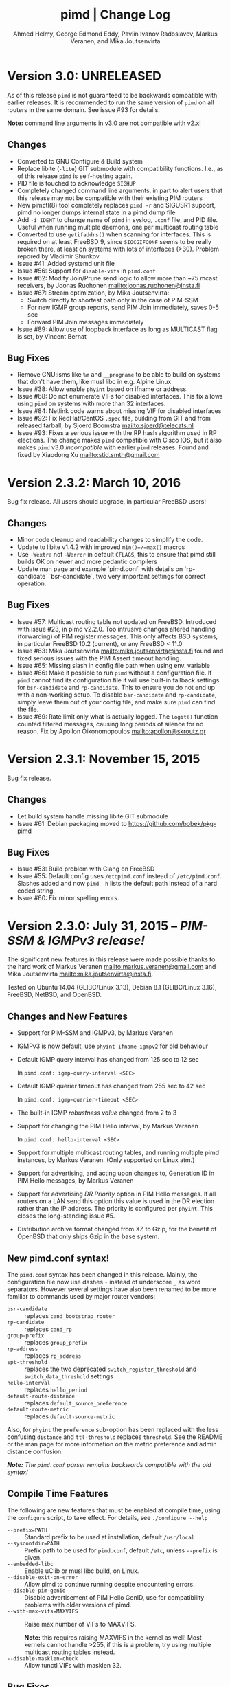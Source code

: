 #+TITLE:    pimd | Change Log
#+AUTHOR:   Ahmed Helmy, George Edmond Eddy, Pavlin Ivanov Radoslavov, Markus Veranen, and Mika Joutsenvirta
#+OPTIONS: toc:nil
#+OPTIONS: H:3 num:0
#+LaTeX_HEADER: \usepackage{parskip} \usepackage{a4wide}
#+LaTeX_CLASS_OPTIONS: [twoside, colorlinks=true, linkcolor=blue, urlcolor=blue]

* Version 3.0: UNRELEASED

As of this release =pimd= is not guaranteed to be backwards compatible
with earlier releases.  It is recommended to run the same version of
=pimd= on all routers in the same domain.  See issue #93 for details.

*Note:* command line arguments in v3.0 are not compatible with v2.x!

** Changes
- Converted to GNU Configure & Build system
- Replace libite (=-lite=) GIT submodule with compatibility functions.
  I.e., as of this release =pimd= is self-hosting again.
- PID file is touched to acknowledge =SIGHUP=
- Completely changed command line arguments, in part to alert users that
  this release may not be compatible with their existing PIM routers
- New pimctl(8) tool completely replaces =pimd -r= and SIGUSR1 support,
  pimd no longer dumps internal state in a pimd.dump file
- Add =-i IDENT= to change name of =pimd= in syslog, =.conf= file, and
  PID file.  Useful when running multiple daemons, one per multicast
  routing table
- Converted to use =getifaddrs()= when scanning for interfaces.  This is
  required on at least FreeBSD 9, since =SIOCGIFCONF= seems to be really
  broken there, at least on systems with lots of interfaces (>30).
  Problem repored by Vladimir Shunkov
- Issue #41: Added systemd unit file
- Issue #56: Support for =disable-vifs= in =pimd.conf=
- Issue #62: Modify Join/Prune send logic to allow more than ~75 mcast
  receivers, by Joonas Ruohonen <mailto:joonas.ruohonen@insta.fi>
- Issue #67: Stream optimization, by Mika Joutsenvirta:
  - Switch directly to shortest path only in the case of PIM-SSM
  - For new IGMP group reports, send PIM Join immediately, saves 0-5 sec
  - Forward PIM Join messages immediately
- Issue #89: Allow use of loopback interface as long as MULTICAST flag
  is set, by Vincent Bernat

** Bug Fixes
- Remove GNU:isms like =%m= and =__progname= to be able to build on
  systems that don't have them, like musl libc in e.g. Alpine Linux
- Issue #38: Allow enable =phyint= based on ifname or address.
- Issue #68: Do not enumerate VIFs for disabled interfaces.  This fix
  allows using =pimd= on systems with more than 32 interfaces.
- Issue #84: Netlink code warns about missing VIF for disabled interfaces 
- Issue #92: Fix RedHat/CentOS =.spec= file, building from GIT and from
  released tarball, by Sjoerd Boomstra <mailto:sjoerd@telecats.nl>
- Issue #93: Fixes a serious issue with the RP hash algorithm used in RP
  elections.  The change makes =pimd= compatible with Cisco IOS, but it
  also makes =pimd= v3.0 /incompatible/ with earlier =pimd= releases.
  Found and fixed by Xiaodong Xu <mailto:stid.smth@gmail.com>


* Version 2.3.2: March 10, 2016

Bug fix release.  All users should upgrade, in particular FreeBSD users!

** Changes
- Minor code cleanup and readability changes to simplify the code.
- Update to libite v1.4.2 with improved =min()=/=max()= macros
- Use =-Wextra= not =-Werror= in default =CFLAGS=, this to ensure that pimd
  still builds OK on newer and more pedantic compilers
- Update man page and example `pimd.conf` with details on `rp-candidate`
  `bsr-candidate`, two very important settings for correct operation.

** Bug Fixes
- Issue #57: Multicast routing table not updated on FreeBSD.  Introduced
  with issue #23, in pimd v2.2.0. Too intrusive changes altered handling
  (forwarding) of PIM register messages.  This only affects BSD systems,
  in particular FreeBSD 10.2 (current), or any FreeBSD < 11.0
- Issue #63: Mika Joutsenvirta <mailto:mika.joutsenvirta@insta.fi> found
  and fixed serious issues with the PIM Assert timeout handling.
- Issue #65: Missing slash in config file path when using env. variable
- Issue #66: Make it possible to run =pimd= without a configuration
  file.  If =pimd= cannot find its configuration file it will use
  built-in fallback settings for =bsr-candidate= and =rp-candidate=.
  This to ensure you do not end up with a non-working setup.  To disable
  =bsr-candidate= and =rp-candidate=, simply leave them out of your
  config file, and make sure =pimd= can find the file.
- Issue #69: Rate limit only what is actually logged.  The =logit()=
  function counted filtered messages, causing long periods of silence
  for no reason.  Fix by Apollon Oikonomopoulos <mailto:apollon@skroutz.gr>

#+LATEX: \newpage
* Version 2.3.1: November 15, 2015

Bug fix release.

** Changes
- Let build system handle missing libite GIT submodule
- Issue #61: Debian packaging moved to https://github.com/bobek/pkg-pimd

** Bug Fixes
- Issue #53: Build problem with Clang on FreeBSD
- Issue #55: Default config uses =/etcpimd.conf= instead of
  =/etc/pimd.conf=.  Slashes added and now =pimd -h= lists
  the default path instead of a hard coded string.
- Issue #60: Fix minor spelling errors.

#+LATEX: \newpage
* Version 2.3.0: July 31, 2015 -- /PIM-SSM & IGMPv3 release!/

The significant new features in this release were made possible thanks
to the hard work of Markus Veranen <mailto:markus.veranen@gmail.com> and
Mika Joutsenvirta <mailto:mika.joutsenvirta@insta.fi>.

Tested on Ubuntu 14.04 (GLIBC/Linux 3.13), Debian 8.1 (GLIBC/Linux
3.16), FreeBSD, NetBSD, and OpenBSD.

** Changes and New Features
  - Support for PIM-SSM and IGMPv3, by Markus Veranen
  - IGMPv3 is now default, use =phyint ifname igmpv2= for old behaviour
  - Default IGMP query interval has changed from 125 sec to 12 sec

    In =pimd.conf: igmp-query-interval <SEC>=

  - Default IGMP querier timeout has changed from 255 sec to 42 sec

    In =pimd.conf: igmp-querier-timeout <SEC>=

  - The built-in IGMP /robustness value/ changed from 2 to 3
  - Support for changing the PIM Hello interval, by Markus Veranen

    In =pimd.conf: hello-interval <SEC>=

  - Support for multiple multicast routing tables, and running multiple
    pimd instances, by Markus Veranen.  (Only supported on Linux atm.)
  - Support for advertising, and acting upon changes to, Generation ID
    in PIM Hello messages, by Markus Veranen
  - Support for advertising /DR Priority/ option in PIM Hello messages.
    If all routers on a LAN send this option this value is used in the
    DR election rather than the IP address.  The priority is configured
    per =phyint=.  This closes the long-standing issue #5.
  - Distribution archive format changed from XZ to Gzip, for the benefit
    of OpenBSD that only ships Gzip in the base system.

** New pimd.conf syntax!

The =pimd.conf= syntax has been changed in this release.  Mainly, the
configuration file now use dashes =-= instead of underscore =_= as word
separators.  However several settings have also been renamed to be more
familiar to commands used by major router vendors:

   - =bsr-candidate= :: replaces =cand_bootstrap_router=
   - =rp-candidate= :: replaces =cand_rp=
   - =group-prefix= :: replaces =group_prefix=
   - =rp-address= :: replaces =rp_address=
   - =spt-threshold= :: replaces the two deprecated
        =switch_register_threshold= and =switch_data_threshold= settings
   - =hello-interval= :: replaces =hello_period=
   - =default-route-distance= :: replaces =default_source_preference=
   - =default-route-metric= :: replaces =default-source-metric= 

Also, for =phyint= the =preference= sub-option has been replaced with
the less confusing =distance= and =ttl-threshold= replaces =threshold=.
See the README or the man page for more information on the metric
preference and admin distance confusion.

/*Note:* The =pimd.conf= parser remains backwards compatible with the
old syntax!/


** Compile Time Features

The following are new features that must be enabled at compile time,
using the =configure= script, to take effect.  For details, see
=./configure --help=

  - =--prefix=PATH= :: Standard prefix to be used at installation,
       default =/usr/local=
  - =--sysconfdir=PATH= :: Prefix path to be used for =pimd.conf=,
       default =/etc=, unless =--prefix= is given.
  - =--embedded-libc= :: Enable uClib or musl libc build, on Linux.
  - =--disable-exit-on-error= :: Allow pimd to continue running despite
       encountering errors.
  - =--disable-pim-genid= :: Disable advertisement of PIM Hello GenID,
       use for compatibility problems with older versions of pimd.
  - =--with-max-vifs=MAXVIFS= :: Raise max number of VIFs to MAXVIFS.

       *Note:* this requires raising MAXVIFS in the kernel as well!
       Most kernels cannot handle >255, if this is a problem, try using
       multiple multicast routing tables instead.
  - =--disable-masklen-check= :: Allow tunctl VIFs with masklen 32.


** Bug Fixes
  - Fix issue #40: FTBS with =./configure --enable-scoped-acls=
  - Properly support cross compiling.  It is now possible to actually
    define the =$CROSS= environment variable when calling =make= to
    allow cross compiling pimd.  Should work with both GCC and Clang.
    Tested on Ubuntu, Debian and FreeBSD.

#+LATEX: \newpage
* Version 2.2.1: April 20, 2015
** Bug Fixes
  - Fix another problem with issue #22 (reopened), as laid out in
    issue #37.  This time the crash is induced when there is a link down
    event.  Lot of help debugging the propblem by @mfspeer, who also
    suggested the fix -- to call =pim_proto.c:delete_pim_nbr()= in
    =vif.c:stop_vif()= instead of just calling free.
  - Fix issue with not checking return value of =open()= in daemonizing
    code in =main()=, found by Coverity Scan.
  - Fix issue with scoped =phyint= in =config.c=, found by Coverity Scan.
    The =masklen= may not be zero, config file problem, alert the user.
    

#+LATEX: \newpage
* Version 2.2.0: December 28, 2014
** Changes & New Features
  - Support for IP fragmentation of PIM register messages,
    by Michael Fine, Cumulus Networks
  - Support =/LEN= syntax in =phyint= to complement =masklen LEN=, issue #12
  - Add support for /31 networks, point-to-point, thanks to Apollon Oikonomopoulos
  - Remove old broken SNMP support
  - OpenBSD inspired cleanup (deregister)
  - General code cleanup, shorten local variable names, func decl. etc.
  - Support for router alert IP option in IGMP queries
  - Support for reading IGMPv3 membership reports
  - Update IGMP code to support FreeBSD >= 8.x
  - Retry read of routing tables on FreeBSD
  - Fix join/leve of ALL PIM Routers for FreeBSD and other UNIX kernels
  - Tested on FreeBSD, NetBSD and OpenBSD
  - Add very simple homegrown configure script
  - Update and document support for =rp_address=, =cand_rp=, and
    =cand_bootstrap_router=
  - Add new =spt_threshold= to replace existing =switch_register_threshold=
    and =switch_data_threshold settings=.  Cisco-like and easier to understand

** Bug Fixes
  - Fix to avoid infinite loop during unicast send failure, by Alex Tessmer
  - Fix bug in bootstrap when configured as candidate RP, issue #15
  - Fix segfault in =accept_igmp()=, issue #29
  - Fix default source preference, should be 101 (not 1024!)
  - Fix =ip_len= handling on older BSD's, thanks to Olivier
    Cochard-Labbé, issue #23
  - Fix default prefix len in static RP example in =pimd.conf=, should be /4
  - Fix issue #31: Make IGMP query interval and querier timeout configurable
  - Fix issue #33: pimd does not work in background under FreeBSD
  - Fix issue #35: support for timing out other queriers from mrouted
  - Hopefully fix issue #22: Crash in (S,G) state when neighbor is lost
  - Misc. bug fixes thanks to Coverity Scan, static code analysis tool
    https://scan.coverity.com/projects/3319


#+LATEX: \newpage
* Version 2.1.8: October 22, 2011
** Changes & New Features
  - Update docs of static Rendez-Vous Point, =rp_address=, configuration
    in man page and example =pimd.conf=.  Thanks to Andriy Senkovych
    <mailto:andriysenkovych@gmail.com> and YAMAMOTO Shigeru <mailto:shigeru@iij.ad.jp>

  - Replaced =malloc()= with =calloc()= to mitigate risk of accessing
    junk data and ease debugging.  Thanks to YAMAMOTO Shigeru
    <mailto:shigeru@iij.ad.jp>

  - Extend .conf file =rp_address= option with =priority= field.  Code
    changes and documentation updates by YAMAMOTO Shigeru
    <mailto:shigeru@iij.ad.jp>

** Bug Fixes
  - A serious bug in =pim_proto.c:receive_pim_register()= was found and
    fixed by Jean-Pascal Billaud.  In essence, the RP check was broken
    since the code only looked at =my_cand_rp_address=, which is not set
    when using the =rp_address= config.  Everything works fine with
    auto-RP mode though. This issue completely breaks the register path
    since the JOIN(S,G) is never sent back ...

  - Fix FTBFS issues reported from Debian. Later GCC versions trigger unused
    variable warnings. Patches and cleanup Antonin Kral <mailto:a.kral@bobek.cz>

* Version 2.1.7: January 9, 2011
** Changes & New Features
  - The previous move of runtime dump files to =/var/lib/misc= have been
    changed to =/var/run/pimd= instead.  This to accomodate *BSD systems
    that do not have the =/var/lib= tree, and also recommended in the
    Filesystem Hierarchy Standard,
    http://www.pathname.com/fhs/pub/fhs-2.3.html#VARRUNRUNTIMEVARIABLEDATA


#+LATEX: \newpage
* Version 2.1.6: January 8, 2011
** Changes & New Features
  - Debian package now conflicts with =smcroute=, in addition to
    =mrouted=.  It is only possible to run one multicast routing daemon
    at a time, kernel limitation.

  - The location of the dump file(s) have been moved from =/var/tmp= to
    =/var/lib/misc= due to the insecure nature of =/var/tmp=.  See more
    below.

** Bug Fixes
  - =kern.c:k_del_vif()=: Fix build error on GNU/kFreeBSD

  - CVE-2011-0007: Insecure file creation in =/var/tmp=.  "On USR1, pimd
    will write to =/var/tmp/pimd.dump= a dump of the multicast route
    table.  Since =/var/tmp= is writable by any user, a user can create
    a symlink to any file he wants to destroy with the content of the
    multicast routing table."

* Version 2.1.5: November 21, 2010
** Changes & New Features
  - Improved error messages in kern.c
  - Renamed CHANGES to ChangeLog

** Bug Fixes
  - Import mrouted fix: on GNU/Linux systems (only!) the call to
    =kern.c:k_del_vif()= fails with: =setsockopt MRT_DEL_VIF on vif 3:
    Invalid argument=.  This is due to differences in the Linux and *BSD
    =MRT_DEL_VIF= API.  The Linux kernel expects to receive a =struct
    vifctl= associated with the VIF to be deleted, *BSD systems on the
    other hand expect to receive the index of that VIF.

    Bug reported and fixed on mrouted by Dan Kruchinin <mailto:dkruchinin@acm.org>


#+LATEX: \newpage
* Version 2.1.4: September 25, 2010
** Changes & New Features
  - Updates for support on Debian GNU/kFreeBSD, FreeBSD kernel with GNU userland.

** Bug Fixes
  - Lior Dotan <mailto:liodot@gmail.com> reports that pimd 2.1.2 and
    2.1.3 are severely broken w.r.t. uninformed systematic replace of
    =bcopy()= with =memcpy()= API.

* Version 2.1.3: September  8, 2010
** Changes & New Features
  - =debug.c:syslog()=: Removed GNU:ism %m, use =strerror(errno)= instead.

  - Cleanup and ansification of a couple of files: rp.c, mrt.c, vif.c, route.c

  - Initialize stack variables to silence overzealous GCC on PowerPC and S/390.
    Debian bug 595584, this closes pimd issue #3 on GitHub.

** Bug Fixes
  - Merge bug fix for static-rp configurations from Kame's pim6sd route.c r1.28

  - Close TODO item by merging in relevant changes from Kame's pim6sd =vif.c r1.3=

  - Tried fixing =debug.c:logit()= build failure on Sparc due to mixup in headers
    for =tv_usec= type.


#+LATEX: \newpage
* Version 2.1.2: September  4, 2010
** Changes & New Features
  - License change on mrouted code from OpenBSD team => pimd fully free
    under the simlified 3-clause BSD license!  This was also covered in
    v2.1.0-alpha29.17, but now all files have been updated, including
    LICENSE.mrouted.

  - Code cleanup and ansification.

  - Simplified Makefile so that it works seamlessly on GNU Make and BSD PMake.

  - Replaced all calls to =bzero()= and =bcopy()= with =memset()= and =memcpy()=.

  - Use =getopt_long()= for argument parsing.

  - Add, and improve, -h,--help output.

  - Add -f,--foreground option.

  - Add -v,--version option.

  - Add -l,--reload-config which sends SIGHUP to a running daemon.

  - Add -r,--show-routes which sends SIGUSR1 to a running daemon.

  - Add -q,--quit-daemon which sends SIGTERM to a running daemon.

  - Make it possible to call pimd as a regular user, for --help and --version.

  - Man page cleaned up, a lot, and updated with new options.

** Bug Fixes
  - Replaced dangerous old string functions with safer =snprintf()= and =strlcpy()=

  - Added checks for =malloc()= return values, all over the code base.

  - Fixed issues reported by Sparse (CC=cgcc).

  - Make sure to retry syscalls =recvfrom()= and =sendto()= on signal (SIGINT).

  - Fix build issues on OpenBSD 4.7 and FreeBSD 8.1 thanks to Guillaume Sellier.

  - Kernel include issues on Ubuntu 8.04, Linux <= 2.6.25, by Nikola Knežević

  - Fix build issues on NetBSD


#+LATEX: \newpage
* Version 2.1.1: January 17, 2010

Merged all patches from http://lintrack.org.

** Changes & New Features
  - Bumping version again to celebrate the changes and make it easier for
    distributions to handle the upgrade.
  - =002-better-rp_address.diff=: Support multicast group address in static
    Rendez-Vous Point .conf option.
  - =004-disableall.diff=: Add -N option to pimd.
  - =005-vifenable.diff=: Add enable keyword to phyint .conf option.

** Bug Fixes
  - =001-debian-6.diff=: Already merged, no-op - only documenting in case anyone
    wonders about it.
  - =003-ltfixes.diff=: Various bug fixes and error handling improvements.
  - =006-dot19.diff=: The lost alpha29.18 and alpha29.19 fixes by Pavlin Radoslavov.

* Version 2.1.0, January 16, 2010
** Changes & New Features
  - Integrated the latest Debian patches from =pimd_2.1.0-alpha29.17-9.diff.gz=

  - Fixed the new file include/linux/netinet/in-my.h (Debian) so that the
    #else fallback uses the system netinet/in.h, which seems to work now.

  - Bumped version number, this code has been available for a while now.


#+LATEX: \newpage
* Version 2.1.0-alpha29.19: January 14, 2005
** Bug Fixes
  - Don't ignore PIM Null Register messages if the IP version of the
    inner header is not valid.

  - Add a missing bracket inside rsrr.c (a bug report and a fix by
    <mailto:seyon@oullim.co.kr>)

* Version 2.1.0-alpha29.18: May 21, 2003
** Changes & New Features
  - Compilation fix for Solaris 8.   Though, no guarantee pimd still works on that
    platform.

  - Define =BYTE_ORDER= if missing.

  - Update include/netinet/pim.h file with its lastest version

  - Update the copyright message of =include/netinet/pim_var.h=

* Version 2.1.0-alpha29.17: March 20, 2003
** Changes & New Features
  - The mrouted license, LICENSE.mrouted, updated with BSD-like license!! Thanks to
    the OpenBSD folks for the 2 years of hard work to make this happen:

    http://www.openbsd.org/cgi-bin/cvsweb/src/usr.sbin/mrouted/LICENSE

  - Moved the pimd contact email address upfront in README.  Let me repeat that here:
    If you have any questions, suggestions, bug reports, etc., do NOT send them to
    the PIM IETF Working Group mailing list!  Instead, use the contact email address
    specified in README.

* Version 2.1.0-alpha29.16: February 18, 2003
** Bug Fixes
  - Compilation bugfix for Linux.  Bug report by Serdar Uezuemcue
    <mailto:serdar@eikon.tum.de>

* Version 2.1.0-alpha29.15: February 12, 2003
** Bug Fixes
  - Routing socket descriptor leak.  Bug report and fix by SUZUKI Shinsuke
    <mailto:suz@crl.hitachi.co.jp>; incorporated back from pim6sd.

  - PIM join does not go upstream.  Bug report and fix by SUZUKI Shinsuke
    <mailto:suz@crl.hitachi.co.jp>; incorporated back from pim6sd.
#+BEGIN_EXAMPLE
    [problem]
    PIM join does not go upstream in the following topology, because oif-list
    is NULL after subtracting iif from oif-list.

        receiver---rtr1---|
                   rtr2---|---rtr3----sender

                rtr1's nexthop to sender = rtr2
                rtr2's nexthop to sender = rtr3

    [reason]
    Owing to a difference between RFC2362 and the new pim-sm draft.
    [solution]
    Prunes iif from oiflist when installing it into kernel, instead of
    PIM route calculation time.
#+END_EXAMPLE

* Version 2.1.0-alpha29.14: February 10, 2003
** Bug Fixes
  - Bugfix in calculating the netmask for POINTOPOINT interface in config.c.
    Bug report by J.W. (Bill) Atwood <mailto:bill@cs.concordia.ca>

  - =rp.c:rp_grp_match()=: SERIOUS bugfix in calculating the RP per group when there
    are a number of group prefixes in the Cand-RP set.  Bug report by Eva Pless
    <mailto:eva.pless@imk.fraunhofer.de>

* Version 2.1.0-alpha29.13: November  7, 2002
** Bug Fixes
  - Bugfix in rp.c =bootstrap_initial_delay()= in calculating BSR election delay.
    Fix by SAKAI Hiroaki <mailto:sakai.hiroaki@finet.fujitsu.com>

* Version 2.1.0-alpha29.12: September 26, 2002
** Bug Fixes
  - Increase size of send buffers in the kernel.  Bug report by Andrea Gambirasio
    <mailto:andrea.gambirasio@softsolutions.it>

* Version 2.1.0-alpha29.11: July  8, 2002
** Bug Fixes
Bug reports and fixes by SAKAI Hiroaki <mailto:sakai.hiroaki@finet.fujitsu.com>

  - =init_routesock()=: Bugfix: initializing a forgotten variable.  The particular
    code related to that variable is commented-out by default, but a bug is a bug.

  - =main.c:restart()=:  Bugfix: close the =udp_socket= only when it is
    is different from =igmp_socket=.

  - =main.c:main()=: if SIGHUP signal is received, reconstruct readers and nfds

  - Three serious bug fixes thanks to Jiahao Wang <mailto:jiahaow@yahoo.com.cn> and
    Bo Cheng <mailto:bobobocheng@hotmail.com>:
    - =pim_proto.c:receive_pim_join_prune()=: two bugfixes related to the processing of (*,*,RP)
    - =pim_proto.c:add_jp_entry()=: Bugfix regarding adding prune entries

  - Remove the FTP URL from the various README files, and replace it with an HTTP
    URL, because the FTP server on catarina.usc.edu is not operational anymore.

* Version 2.1.0-alpha29.10: April 26, 2002
** Bug Fixes
  - Widen the space for "Subnet" addresses printed under "Virtual Interface Table"

  - Added (commented-out code) to enable different interfaces
    to belong to overlapping subnets. See around line 200 in config.c

  - Bugfix in handling of Join/Prune messages when there is one join and one prune
    for the same group.  Thanks to Xiaofeng Liu <mailto:liu_xiao_feng@yahoo.com>.

* Version 2.1.0-alpha29.9: November 13, 2001
** Changes & New Features
First three entries contributed by Hiroyuki Komatsu <mailto:komatsu@taiyaki.org>

  - Print line number if there is conf file error.

  - If there is an error in the conf file, pimd won't start.

  - GRE configuration examples added to README.config.

  - New file README.debug (still very short though).

** Bug Fixes
  - Increase the config line buffer size to 1024.  Bug fix by Hiroyuki Komatsu
    <mailto:komatsu@taiyaki.org>

* Version 2.1.0-alpha29.8: September 16, 2001
** Changes & New Features
  - Better log messages for point-to-point links in config.c.  Thanks to Hitoshi
    Asaeda <mailto:asaeda@yamato.ibm.com>

* Version 2.1.0-alpha29.7: September 10, 2001
** Changes & New Features
  - Added "phyint altnet" (see pimd.conf for usage) for allowing some senders look
    like directly connected to a local subnet.  Implemented by Marian Stagarescu
    <mailto:marian@bile.cidera.com>

  - Added "phyint scoped" (see pimd.conf for usage) for administartively disabling
    the forwarding of multicast groups.  Implemented by Marian Stagarescu
    <mailto:marian@bile.cidera.com>

  - The License has changed from the original USC to the more familiar BSD-like (the
    KAME+OpenBSD guys brought to my attention that the original working in the USC
    license "...and without fee..."  is ambiguous and makes it sound that noone can
    distribute pimd as part of some other software distribution and charge for that
    distribution.

  - RSRR disabled by default in Makefile

** Bug Fixes
  - Memory leaks bugs fixed in rp.c, thanks to Sri V <mailto:vallepal@yahoo.com>

  - Compilation problems for RedHat-7.1 fixed.  Bug report by Philip Ho
    <mailto:cbho@ie.cuhk.edu.hk>

  - PID computation fixed (it should be recomputed after a child =fork()=).
    Thanks to Marian Stagarescu <mailto:marian@bile.cidera.com>

  - =find_route()=-related bug fixes (always explicitly check for NULL return).  Bug
    report by Marian Stagarescu <mailto:marian@bile.cidera.com>

  - Bug fix re. adding a local member with older ciscos (in =add_leaf()=). Bug report
    by Marian Stagarescu <mailto:marian@bile.cidera.com>

  - Added explicit check whether =BYTE_ORDER= in pimd.h is defined.  Bug report by
    <mailto:mistkhan@indiatimes.com>

* Version 2.1.0-alpha29.6: May  4, 2001
** Bug Fixes
   - Bug fixes in processing Join/Prune messages.  Thanks to Sri V
     <mailto:vallepal@yahoo.com>

* Version 2.1.0-alpha29.5: February 22, 2001
** Changes & New Features
   - =VIFM_FORWARDER()= macro renamed to =VIFM_LASTHOP_ROUTER=.

   - Mini-FAQ entries added to README.

** Bug Fixes
   - When there is a new member, =add_leaf()= is called by IGMP code for any router,
     not only for a DR. The reason is because not only the DR must know about local
     members, but the last-hop router as well (so eventually it will initiate a SPT
     switch).  Similar fixes to =add_leaf()= inside route.c as well.  Problem
     reported by Hitoshi Asaeda <mailto:asaeda@yamato.ibm.com>.  XXX: Note the
     lenghty comment in the beginning of =add_leaf()= about a pimd desing problem
     that may result in SPT switch not initiated immediately by the last-hop router.

   - DR entry timer bug fix in timer.c: When (*,G)'s iif and (S,G)'s iif are not
     same, (S,G)'s timer for the DR doesn't increase.  Reported indirectly by
     <mailto:toshiaki.nakatsu@fujixerox.co.jp>

* Version 2.1.0-alpha29.4: December  1, 2000
** Changes & New Features
   - README cleanup + Mini-FAQ added

   - =igmp_proto.c=: printf argument cleanup (courtesy KAME)

   - =main.c:restart()=: forgotten printf argument added (courtesy KAME)

** Bug Fixes
   - =kern.c:k_stop_pim()=: Fix the ordering of =MRT_PIM= and =MRT_DONE=,
     thanks to Hitoshi Asaeda <mailto:asaeda@yamato.ibm.co.jp>.

   - =route.c:add_leaf()=: mrtentry creation logic bug fix. If the router is not a
     DR, a mrtentry is never created.  Tanks to Hitoshi Asaeda
     <mailto:asaeda@yamato.ibm.co.jp> & (indirectly)
     <mailto:toshiaki.nakatsu@fujixerox.co.jp>

   - =pim_proto.c=: Two critical bug fixes.  J/P prune suppression related message
     and J/P message with (*,*,RP) entry inside.  Thanks to Azzurra Pantella
     <mailto:s198804@studenti.ing.unipi.it> and Nicola Dicosmo from University of
     Pisa

   - =pim_proto.c:receive_pim_bootstrap()=: BSR-related fix from Kame's pim6sd.
     Even when the BSR changes, just schedule an immediate advertisemnet of C-RP-ADV,
     instead of sending message, in order to avoid sending the advertisement to the
     old BSR.  In response to comment from <mailto:toshiaki.nakatsu@fujixerox.co.jp>

* Version 2.1.0-alpha29.3: October 13, 2000
** Bug Fixes
   - =ADVANCE()= bug fix in routesock.c (if your system doesn't have =SA_LEN=)
     thanks to Eric S. Johnson <mailto:esj@cs.fiu.edu>

* Version 2.1.0-alpha29.2: October 13, 2000
NB: THIS pimd VERSION WON'T WORK WITH OLDER PIM-SM KERNEL PATCHES (kernel
    patches released prior to this version)!

** Changes & New Features
  - The daemon that the kernel will prepare completely the inner multicast packet for
    PIM register messages that the kernel is supposed to encapsulate and send to the
    RP.

  - Now pimd compiles on OpenBSD-2.7. PIM control messages exchange test passed.
    Ddon't have the infrastructure to perform more complete testing.

  - =main.c:cleanup()=: Send =PIM_HELLO= with holdtime of '0' if pimd is going away,
    thanks to JINMEI Tatuya <mailto:jinmei@isl.rdc.toshiba.co.jp>

  - =include/netinet/pim.h= updated

  - pimd code adapted to the new =struct pim= definition.

  - Added =PIM_OLD_KERNEL= and =BROKEN_CISCO_CHECKSUM= entries in the Makefile.

  - Don't ignore kernel signals if any of src or dst are NULL.

  - Don't touch =ip_id= on a PIM register message

  - README cleanup: kernel patches location, obsoleted systems clarification, etc.

  - =k_stop_pim()= added to =cleanup()= in =main.c= (courtesy Kame)

** Bug Fixes
  - =RANDOM()=-related bug fix re. =jp_value= calculation in =pim_proto.c=,
    thanks to JINMEI Tatuya <mailto:jinmei@isl.rdc.toshiba.co.jp>

  - =realloc()= related memory leak bug in =config_vifs_from_kernel()= in config.c
    courtesy Kame's pim6sd code.

  - Solaris-8 fixes thanks to Eric S. Johnson <mailto:esj@cs.fiu.edu>

  - =BROKEN_CISCO_CHECKSUM= bug fix thanks to Eric S. Johnson
    <mailto:esj@cs.fiu.edu> and Hitoshi Asaeda.

  - =main.c=: 1000000 usec -> 1 sec 0 usec.  Fix courtesy of the Kame project

  - =main.c:restart()= fixup courtesy of the Kame project

  - various min. message length check for the received control messages
    courtesy of the Kame project. XXX: the pimd check is not enough!

  - VIF name string comparison fix in =routesock.c:getmsg()= courtesy of the Kame
    project

  - missing brackets added inside =age_routes()= (a bug that will show up
    only if =KERNEL_MFC_WC_G= was defined); courtesy of the Kame project
 
* Version 2.1.0-alpha28: March 15, 2000

** Changes & New Features
  - added #ifdef =BROKEN_CISCO_CHECKSUM= (disabled by default) to make cisco RPs
    happy (read the comments in pim.c)

  - added #ifdef =PIM_TYPEVERS_DECL= in netinet/pim.h as a workaround that ANSI-C
    doesn't guarantee that bit-fields are tightly packed together (although all
    modern C compilers should not create a problem).

** Bug Fixes
  - Fixes to enable point-to-point interfaces being added correctly, thanks to
    Roger Venning <mailto:Roger.Venning@corpmail.telstra.com.au>

  - A number of minor bug fixes
 
* Version 2.1.0-alpha27: January 21, 2000
NB: this release may the the last one from 2.1.0.  The next release will be 2.2.0 and
    there will be lots of changes inside.

** Bug Fixes
  - Bug fix in =rp.c:add_grp_mask()= and =rp.c:delete_grp_mask()=: in some cases if
    the RPs are configured with nested multicast prefixes, the add/delete may
    fail.  Thanks to Hitoshi Asaeda and the KAME team for pointing out this one.

* Version 2.1.0-alpha26: October 28, 1999
** Bug Fixes
  - Bug fix in =receive_pim_register()= in =pim_proto.c:ntohl()= was missing
    inside =IN_MULTICAST()=. Thanks to Fred Griffoul <mailto:griffoul@ccrle.nec.de>

  - Bug report and fix by Hitoshi Asaeda <mailto:asaeda@yamato.ibm.co.jp> in
    =pim_proto.c:receive_pim_cand_rp_adv()= (if a router is not a BSR). Another bug
    in =rp.c:delete_grp_mask_entry()=: an entry not in the head of the list was not
    deleted propertly.

  - Some =VIFF_TUNNEL= checks added or deleted in various places.  Slowly preparing
    pimd to be able to work with GRE tunnels...

* Version 2.1.0-alpha25: August 30, 1999
Bug reports and fixes by Hitoshi Asaeda <mailto:asaeda@yamato.ibm.co.jp> inside
=parse_reg_threshold()= and =parse_data_threshold()= in config.c

** Changes & New Features
  - Successfully added multicast prefixes configured in pimd.conf are displayed at
    startup

  - Use =include/freebsd= as FreeBSD-3.x include files and =include/freebsd2= for
    FreeBSD-2.x.

** Bug Fixes
  - Test is performed whether a =PIM_REGISTER= has invalid source and/or group
    address of the internal packet.

* Version 2.1.0-alpha24: August  9, 1999
** Changes & New Features
  - =PIM_DEFAULT_CAND_RP_ADV_PERIOD= definition set to 60, but default 'time' value
    for inter Cand-RP messages is set in pimd.conf to 30 sec.

  - =PIM_REGISTER= checksum verification in =receive_pim_register()= relaxed for
    compatibility with some older routers.  The checksum has to be computed only over
    the first 8 bytes of the PIM Register (i.e. only over the header), but some older
    routers might compute it over the whole packet.  Hence, the checksum verification
    is over the first 8 bytes first, and if if it fails, then over the whole
    packet.  Thus, pimd that is RP should still work with older routers that act as
    DR, but if an older router is the RP, then pimd cannot be the DR.  Sorry, don't
    know which particular routers and models create the checksum over the whole PIM
    Register (if there are still any left).
    
* Version 2.1.0-alpha23: May 24, 1999
** Changes & New Features
  - Finally pimd works under Linux (probably 2.1.126, 2.2.x and 2.3.x).  However, a
    small fix in the kernel =linux/net/ipv4/ipmr.c= is necessary.  In function
    =pim_rcv()=, remove the call to =ip_compute_csum()=:

#+BEGIN_SRC c
--- linux/net/ipv4/ipmr.c.org   Thu Mar 25 09:23:34 1999
+++ linux/net/ipv4/ipmr.c       Mon May 24 15:42:45 1999
@@ -1342,8 +1342,7 @@
         if (len < sizeof(*pim) + sizeof(*encap) ||
            pim->type != ((PIM_VERSION<<4)|(PIM_REGISTER)) ||
            (pim->flags&PIM_NULL_REGISTER) ||
-           reg_dev == NULL ||
-           ip_compute_csum((void *)pim, len)) {
+           reg_dev == NULL) {
                kfree_skb(skb);
                 return -EINVAL;
         }
#+END_SRC

  - in pimd.conf "phyint" can be specified not only by IP address, but
    by name too (e.g. "phyint de1 disable")

  - in pimd.conf 'preference' and 'metric' can be specified per "phyint"
    Note that these 'preference' and 'metric' are like per iif.

  - =MRT_PIM= used (again) instead of =MRT_ASSERT= in kern.c.  The problem is that
    Linux has both =MRT_ASSERT= and =MRT_PIM=, while *BSD has only =MRT_ASSERT=.

#+BEGIN_SRC c
   #ifndef MRT_PIM
   #define MRT_PIM MRT_ASSERT
   #endif
#+END_SRC

  - Rely on =__bsdi__=, which is defined by the OS, instead of -DBSDI in Makefile,
    change by Hitoshi Asaeda.  Similarly, use =__FreeBSD__= instead of -DFreeBSD

  - Linux patches by Fred Griffoul <mailto:griffoul@ccrle.nec.de> including
    a =netlink.c= instead of =routesock.c=

  - =vif.c:zero_vif()=:  New function

** Bug Fixes
All bug reports thanks to Kaifu Wu <mailto:kaifu@3com.com>

  - Linux-related bug fixes regarding raw IP packets byte ordering

  - Join/Prune message bug fixed if the message contains several groups joined/pruned

* Version 2.1.0-alpha22: November 11, 1998
  Bug reports by Jonathan Day <mailto:jd9812@my-dejanews.com>

** Bug Fixes
  - Bug fixes to compile under newer Linux kernel (linux-2.1.127) To compile for
    older kernels ( ver < ???), add =-Dold_Linux= to the Makefile

  - For convenience, the =include/linux/netinet/{in.h,mroute.h}= files are added,
    with few modifications applied.

* Version 2.1.0-alpha21: November  4, 1998
** Bug Fixes
  - =pim_proto.c:join_or_prune()=: Bug fixes in case of (S,G) overlapping with
    (*,G).  Bug report by Dirk Ooms <mailto:Dirk.Ooms@alcatel.be>

  - =route.c:change_interfaces()=: Join/Prune (*,G), (*,*,RP) fire timer
    optimization/fix.

* Version 2.1.0-alpha20: August 26, 1998
** Changes & New Features
  - (Almost) all timers manipulation now use macros

  - =pim.h= and =pim_var.h= are in separate common directory

  - Added BSDI definition to =pim_var.h=, thanks to Hitoshi Asaeda.

** Bug Fixes
  - fix TIMEOUT definitions in difs.h (bug report by Nidhi Bhaskar)
    (originally, if timer value less than 5 seconds, it won't become 0)
    It is HIGHLY recommended to apply that fix, so here it is:
#+BEGIN_SRC c
-------------BEGIN BUG FIX-------------------
  1) Add the following lines to defs.h (after #define FALSE):

#ifndef MAX
#define MAX(a,b) (((a) >= (b))? (a) : (b))
#define MIN(a,b) (((a) <= (b))? (a) : (b))
#endif /* MAX & MIN */

  2) Change the listed below TIMEOUT macros to:

#define IF_TIMEOUT(timer)		\
	if (!((timer) -= (MIN(timer, TIMER_INTERVAL))))

#define IF_NOT_TIMEOUT(timer)		\
	if ((timer) -= (MIN(timer, TIMER_INTERVAL)))

#define TIMEOUT(timer)			\
	(!((timer) -= (MIN(timer, TIMER_INTERVAL))))

#define NOT_TIMEOUT(timer)		\
	((timer) -= (MIN(timer, TIMER_INTERVAL)))
---------------END BUG FIX-------
#+END_SRC

* Version 2.1.0-alpha19: July 29, 1998
Both bug reports by Chirayu Shah <mailto:shahzad@torrentnet.com>-

** Bug Fixes
  - bug fix in =find_route()= when searching for (*,*,RP)

  - bug fix in =move_kernel_cache()=: no need to do =move_kernel_cache()=
    from (*,*,R) to (*,G) first when we call =move_kernel_cache()= for (S,G)

* Version 2.1.0-alpha18: May 29, 1998
** Changes & New Features
  - Now compiles under Linux (haven't checked whether the PIMv2 kernel support in
    linux-2.1.103 works)

** Bug Fixes
  - =parse_default_source*()= bug fix (bug reports by Nidhi Bhaskar)

  - allpimrouters deleted from igmp.c (already defined in pim.c)

  - igmpmsg defined for IRIX 

* Version 2.1.0-alpha17: May 21, 1998
** Changes & New Features
  - (*,G) MFC kernel support completed and verified.  Compile with =KERNEL_MFC_WC_G=
    defined in Makefile, but then must use it only with a kernel that supports (*,G),
    e.g. =pimkern-PATCH_7=.  Currently, kernel patches available for FreeBSD and
    SunOS only.

** Bug Fixes
  - =MRTF_MFC_CLONE_SG= flag set after =delete_single_kernel_cache()= is called
 
* Version 2.1.0-alpha16: May 19, 1998
** Changes & New Features
  - PIM registers kernel encapsulation support.  Build with =PIM_REG_KERNEL_ENCAP=
    defined in Makefile.

  - (*,G) MFC support.  Build with =KERNEL_MFC_WC_G= defined in Makefile. However,
    =MFC_WC_G= is still not supported with =pimkern-PATCH_6=, must disable it for now.

  - =mrt.c:delete_single_kernel_cache_addr()=: New function, uses source, group to
    specify an MFC to be deleted

* Version 2.1.0-alpha15: May 14, 1998
  - Another few bug fixes related to NetBSD definitions thanks to Heiko W.Rupp
    <mailto:hwr@pilhuhn.de>

* Version 2.1.0-alpha14: May 12, 1998
  - A few bug fixes related to NetBSD definitions thanks to Heiko W.Rupp
    <mailto:hwr@pilhuhn.de>

* Version 2.1.0-alpha13: May 11, 1998
** Changes & New Features
  - If the RP changes, the necessary actions are taken to pass the new RP address to
    the kernel. To be used for kernel register encap.  support. Wnat needs to be done
    is: (a) add =rp_addr= entry to the mfcctl structure, and then just set it in
    =kern.c:k_chf_mfc()=.  Obviously, the kernel needs to support the register
    encapsulation (instead of sending WHOLEPKT to the user level). In the near few
    days will make the necessary kernel changes.

  - =change_interfaces()=: Added "flags" argument.  The only valid flag is
    =MFC_UPDATE_FORCE=, used for forcing kernel call when only the RP changes.

  - =k_chg_mfc()= has a new argument: rp_addr. To be used for kernel register
    encapsulation support

  - =MRT_PIM= completely replaced by =MRT_ASSERT=

  - =move_kernel_cache()=: Argument =MFC_MOVE_FORCE= is a flag instead of TRUE/FALSE

  - =process_cache_miss()=: removed unneeded piece of code

* Version 2.1.0-alpha12: May 10, 1998
** Changes & New Features
   - Use the cleaned up =netinet/pim.h=

   - Remove the no needed anymore pim header definition in =pimd.h=

   - Don't use =MRT_PIM= in in kern.c anymore, replaced back with =MRT_ASSERT=.

   - =added default_source_metric= and =default_source_preference= (1024) because the
     kernel's unicast routing table is not a good source of info; configurable in
     pimd.conf

   - Can now compile under NetBSD-1.3, thanks to Heiko W.Rupp <mailto:hwr@pilhuhn.de>

** Bug Fixes
   - Incorrect setup of the borderBit and nullRegisterBit (different for big and
     little endian machines) fixed; =*_BORDER_BIT= and =*NULL_REGISTER_BIT= redefined

   - don't send =pim_assert= on tunnels or register vifs (if for whatever reason we
     receive on such interface)

   - ignore =WRONGVIF= messages for register and tunnel vifs (the cleaned up
     kernel mods dont send such signal, but the older (before May 9 '98) pimd
     mods that signaling was enabled

* Version 2.1.0-alpha11: March 16, 1998
** Changes & New Features
   - =vif.c:find_vif_direct_local()=: New function, used in =routesock.c=, =igmp_proto.c=

   - Use =MFC_MOVE_FORCE/MFC_MOVE_DONT_FORCE= flag in =mrt.c=, =route.c=,
     =pim_proto.c=, when need to move the kernel cache entries between (*,*,RP),
     (*,G), (S,G)

   - new timer related macros: =SET_TIMER()=, =FIRE_TIMER()=, =IF_TIMER_SET()=,
     =IF_TIMER_NOT_SET()=

** Bug Fixes
   - =timer.c:age_routes()=: bunch of fixes regarding J/P message fragmentation

   - =route.c:process_wrong_iif()=: (S,G) SPT switch bug fix: ANDed =MRTF_RP=
     fixed to =MRTF_RP=

   - =pim_proto.c= & =timer.c=: (S,G) Prune now is sent toward RP, when iif
     toward S and iif toward RP are different

   - =pim_proto.c:join_or_prune()= bug fixes

   - =pim_proto.c=: (S,G)Prune entry's timer now set to J/P message holdtime

   - =pim_proto.c:receive_pim_join_prune()=: Ensure pruned interfaces are correctly
     reestablished

   - =timer.c:age_routes()=: now (S,G) entry with local members (inherited from
     (*,G)) is timeout propertly

   - =timer.c:age_routes()=: (S,G) J/P timer restarted propertly

   - =timer.c:age_routes()=: check also the (S,G)RPbit entries in the forwarders and
     RP and eventually switch to the shortest path if data rate too high

   - =route.c:process_wrong_vif()= fire J/P timer

   - =route.c:switch_shortest_path()=: reset the iif toward S if there is already
     (S,G)RPbit entry

* Version 2.1.0-alpha10: March 3, 1998
Temp. non-public release.

** Changes & New Features
   - `interval` can be applied for data rate check.  The statement in =pimd.conf=
     that only the default value will be used is not true anymore.

   - The RP-initiated and the forwarder-initiated (S,G) switch threshold rate
     can be different.

   - =pim_proto.c:receive_pim_register()=: check if I am the RP for that group,
     and if "no", send =PIM_REGISTER_STOP= (XXX: not in the spec, but should be!)

   - =pim_proto.c:receive_pim_register_stop()=: check if the =PIM_REGISTER_STOP=
     originator is really the RP, before suppressing the sending of the PIM
     registers.  (XXX: not in the spec but should be there)

   - =rp.c:check_mrtentry_rp()=: new function added to check whether the RP
     address is the corresponding one for the given mrtentry

   - =debug.c:dump_mrt()= timer values added

   - =route.c=: =add_leaf()=, =process_cache_miss()=, =process_wrong_iif()=
     no routing entries created for the LAN scoped addresses

   - =DEBUG_DVMRP_DETAIL= and =DEBUG_PIM_DETAIL= added

** Bug Fixes
   - =mrt.c:add_kernel_cache()=: no kernel cache duplicates

   - =mrt.c:move_kernel_cache()=: if the iif of the (*,*,R) (or (*,G))
     and (S,G) are different, dont move the cache entry "UP"

   - =timer.c:age_routes()=: (S,G) =add_jp_entry()= flag fixed, SPT switch related.

   - =kern.c:k_get_sg_cnt()=: modified to compensate for the kernel's return code
     bug for getting (S,G) byte count (=SIOCGETSGCNT=)

   - =pim_proto.c:receive_pim_register()=: if the (S,G) oif is NULL, now
     checks whether the iif is =register_vif=

* Version 2.1.0-alpha9: February 18, 1997
** Changes & New Features
   - "non-commersial" statement deleted from the copyright message

   - mrinfo support added

   - mtrace support added (not completed and not enough tested)

   - if invalid local address for =cand_rp= or =cand_bootstrap_router= in =pimd.conf=,
     automatically will use the largest local multicast enabled address

   - "include" directory for FreeBSD and SunOS added, so now pimd can be compiled
     without having the necesary "include" files added to your system. Probably a bad
     idea and may remove it later.

   - some default values for the IP headers of the IGMP and PIM packets are fixed

   - =VIFF_PIM_NBR= and =VIFF_DVMRP_NBR= flags added

   - =VIFF_REGISTER= now included in the RSRR vifs report

   - =find_route()= debug messages removed

   - #ifdef for =HAVE_SA_LEN= corrected

   - =debug.c=: small fixes

* Version 2.1.0-alpha8: November 23, 1997
** Bug Fixes
   - BSDI related bug fix in defs.h

   - small changes in Makefile

* Version 2.1.0-alpha7: November 23, 1997
** Changes & New Features
   - RSRR support for (*,G) completed

   - BSDI 3.0/3.1 support by Hitoshi Asaeda <mailto:asaeda@yamato.ibm.co.jp>
     (the kernel patches will be available soon)

   - Improved debug messages format (thanks to Hitoshi Asaeda)

   - A new function =netname()= for network IP address print instead of =inet_fmts()=,
     thanks to Hitoshi Asaeda.

   - =pimd.conf=: format changed

* Version 2.1.0-alpha6: November 20, 1997
** Bug Fixes
   - Remove the inherited leaves from (S,G) when a receiver drops membership

  - some parameters when calling =change_interface()= fixed

  - use =send_pim_null_register= + take the appropriate action when the register
    suppression timer expires

  - bug fix related to choosing the largest local IP address for little endian
    machines.

* Version 2.1.0-alpha5
** Bug Fixes
   - =main.c:main()=: startup message fix

   - =timer.c:age_routes()=: bug fix in debug code

* Version 2.1.0-alpha4: October 31, 1997
** Changes & New Features
   - Minor changes, so pimd now compiles for SunOS 4.1.3 (cc, gcc)

** Bug Fixes
   - =pim_proto.csend_periodic_pim_join_prune()=: bug fix thanks to SunOS cc
     warning(!), only affects the (*,*,RP) stuff.

   - =pimd.conf=: two errors, related to the rate limit fixed

* Version 2.1.0-alpha3: October 13, 1997
** Changes & New Features
   - =Makefile=: cleanup

   - =defs.h=: cleanup

   - =routesock.c=: cleanup

** Bug Fixes
   - =igmp_proto.c:accept_group_report()=: bug fixes

   - =pim_proto.c:receive_pim_hello()=: bug fixes

   - =route.c:change_interfaces()=: bug fixes

   - =rp.c=: bug fixes in =init_rp_and_bsr()=, =add_cand_rp()=, and
     =create_pim_bootstrap_message()=

* Version 2.1.0-alpha2: September 23, 1997
** Changes & New Features
   - =Makefile=: "make diff" code added

   - =debug.c=: debug output slightly changed

** Bug Fixes
   - =defs.h:*TIMEOUT()=: definitions fixed

   - =route.c=: bugs fixed in =change_interface()= and =switch_shortest_path()=

   - =timer.c:age_routes()=: number of bugs fixed

* Version 2.1.0-alpha1: August 26, 1997
** Changes & New Features
First alpha version of the "new, up to date" pimd. RSRR support + Solaris
support added.  Many functions rewritten and/or modified.


# Local Variables:
#  mode: org
# End:
